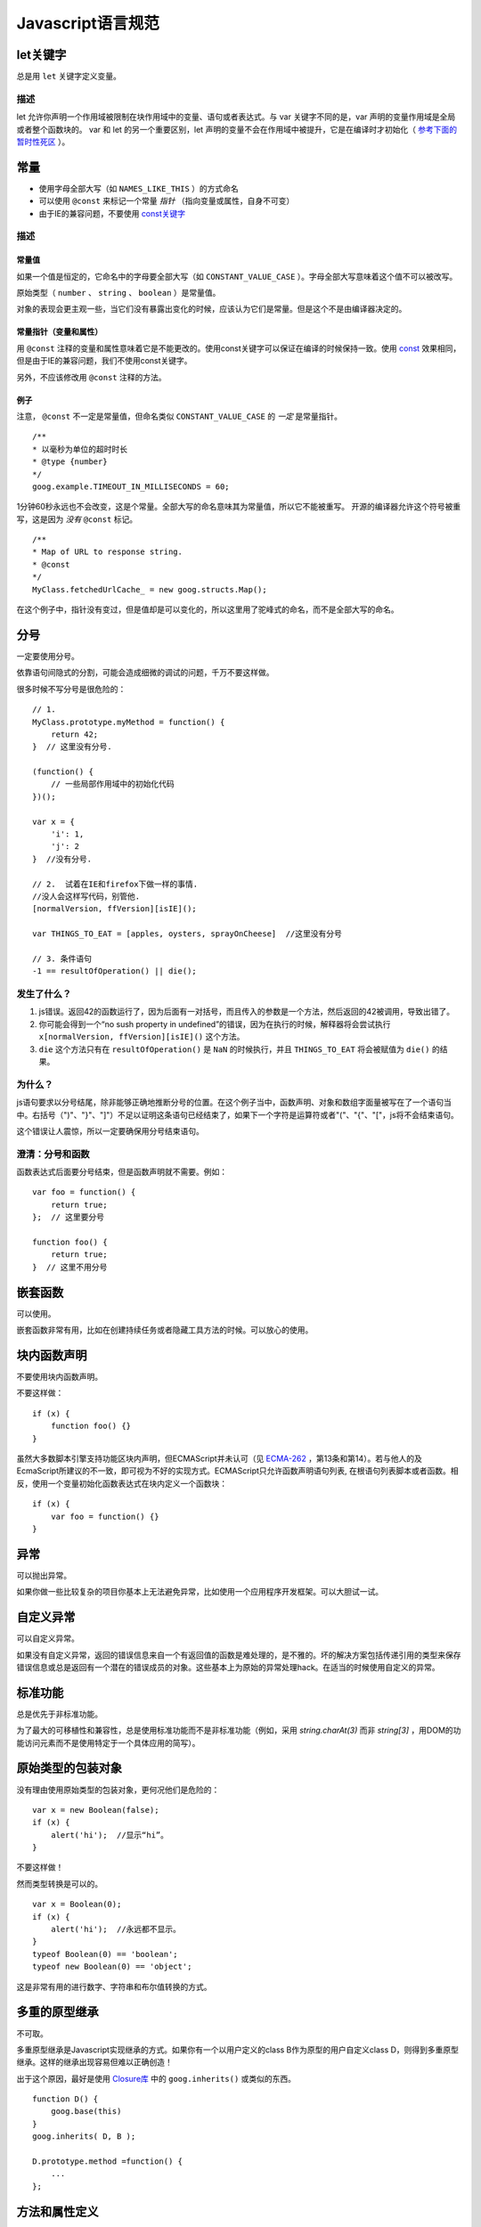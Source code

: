 Javascript语言规范
=====================

let关键字
----------------

总是用 ``let`` 关键字定义变量。

描述
~~~~~~

let 允许你声明一个作用域被限制在块作用域中的变量、语句或者表达式。与 var 关键字不同的是，var 声明的变量作用域是全局或者整个函数块的。 var 和 let 的另一个重要区别，let 声明的变量不会在作用域中被提升，它是在编译时才初始化（ `参考下面的暂时性死区 <https://developer.mozilla.org/en-US/docs/Web/JavaScript/Reference/Statements/let#temporal_dead_zone_tdz>`_ ）。

常量
----------------

* 使用字母全部大写（如 ``NAMES_LIKE_THIS`` ）的方式命名

* 可以使用 ``@const`` 来标记一个常量 *指针* （指向变量或属性，自身不可变）

* 由于IE的兼容问题，不要使用 `const关键字 <https://developer.mozilla.org/en-US/docs/Web/JavaScript/Reference/Statements/const?redirectlocale=en-US&redirectslug=JavaScript%2FReference%2FStatements%2Fconst>`_

描述
~~~~~~

常量值
########

如果一个值是恒定的，它命名中的字母要全部大写（如 ``CONSTANT_VALUE_CASE`` ）。字母全部大写意味着这个值不可以被改写。

原始类型（ ``number`` 、 ``string`` 、 ``boolean`` ）是常量值。

对象的表现会更主观一些，当它们没有暴露出变化的时候，应该认为它们是常量。但是这个不是由编译器决定的。

常量指针（变量和属性）
########################

用 ``@const`` 注释的变量和属性意味着它是不能更改的。使用const关键字可以保证在编译的时候保持一致。使用 `const <https://developer.mozilla.org/en-US/docs/Web/JavaScript/Reference/Statements/const?redirectlocale=en-US&redirectslug=JavaScript%2FReference%2FStatements%2Fconst>`_ 效果相同，但是由于IE的兼容问题，我们不使用const关键字。

另外，不应该修改用 ``@const`` 注释的方法。

例子
########

注意， ``@const`` 不一定是常量值，但命名类似 ``CONSTANT_VALUE_CASE`` 的 *一定* 是常量指针。

::

    /**
    * 以毫秒为单位的超时时长
    * @type {number}
    */
    goog.example.TIMEOUT_IN_MILLISECONDS = 60;

1分钟60秒永远也不会改变，这是个常量。全部大写的命名意味其为常量值，所以它不能被重写。
开源的编译器允许这个符号被重写，这是因为 *没有* ``@const`` 标记。

::

    /**
    * Map of URL to response string.
    * @const
    */
    MyClass.fetchedUrlCache_ = new goog.structs.Map();

在这个例子中，指针没有变过，但是值却是可以变化的，所以这里用了驼峰式的命名，而不是全部大写的命名。

分号
---------

一定要使用分号。

依靠语句间隐式的分割，可能会造成细微的调试的问题，千万不要这样做。

很多时候不写分号是很危险的：

::

    // 1.
    MyClass.prototype.myMethod = function() {
        return 42;
    }  // 这里没有分号.

    (function() {
        // 一些局部作用域中的初始化代码
    })();

    var x = {
        'i': 1,
        'j': 2
    }  //没有分号.

    // 2.  试着在IE和firefox下做一样的事情.
    //没人会这样写代码，别管他.
    [normalVersion, ffVersion][isIE]();

    var THINGS_TO_EAT = [apples, oysters, sprayOnCheese]  //这里没有分号

    // 3. 条件语句
    -1 == resultOfOperation() || die();

发生了什么？
~~~~~~~~~~~~~

1. js错误。返回42的函数运行了，因为后面有一对括号，而且传入的参数是一个方法，然后返回的42被调用，导致出错了。

2. 你可能会得到一个“no sush property in undefined”的错误，因为在执行的时候，解释器将会尝试执行 ``x[normalVersion, ffVersion][isIE]()`` 这个方法。

3.  ``die`` 这个方法只有在 ``resultOfOperation()`` 是 ``NaN`` 的时候执行，并且 ``THINGS_TO_EAT`` 将会被赋值为 ``die()`` 的结果。

为什么？
~~~~~~~~~~~~

js语句要求以分号结尾，除非能够正确地推断分号的位置。在这个例子当中，函数声明、对象和数组字面量被写在了一个语句当中。右括号（")"、"}"、"]"）不足以证明这条语句已经结束了，如果下一个字符是运算符或者"("、"{"、"["，js将不会结束语句。

这个错误让人震惊，所以一定要确保用分号结束语句。

澄清：分号和函数
~~~~~~~~~~~~~~~~~~~

函数表达式后面要分号结束，但是函数声明就不需要。例如：

::

    var foo = function() {
        return true;
    };  // 这里要分号

    function foo() {
        return true;
    }  // 这里不用分号

嵌套函数
-----------------

可以使用。

嵌套函数非常有用，比如在创建持续任务或者隐藏工具方法的时候。可以放心的使用。

块内函数声明
---------------------------

不要使用块内函数声明。

不要这样做：

::

    if (x) {
        function foo() {}
    }

虽然大多数脚本引擎支持功能区块内声明，但ECMAScript并未认可（见 `ECMA-262 <http://www.ecma-international.org/publications/standards/Ecma-262.htm>`_ ，第13条和第14）。若与他人的及EcmaScript所建议的不一致，即可视为不好的实现方式。ECMAScript只允许函数声明语句列表, 在根语句列表脚本或者函数。相反，使用一个变量初始化函数表达式在块内定义一个函数块：

::

    if (x) {
        var foo = function() {}
    }

异常
-------

可以抛出异常。

如果你做一些比较复杂的项目你基本上无法避免异常，比如使用一个应用程序开发框架。可以大胆试一试。

自定义异常
----------

可以自定义异常。

如果没有自定义异常，返回的错误信息来自一个有返回值的函数是难处理的，是不雅的。坏的解决方案包括传递引用的类型来保存错误信息或总是返回有一个潜在的错误成员的对象。这些基本上为原始的异常处理hack。在适当的时候使用自定义的异常。

标准功能
----------

总是优先于非标准功能。

为了最大的可移植性和兼容性，总是使用标准功能而不是非标准功能（例如，采用 `string.charAt(3)` 而非 `string[3]` ，用DOM的功能访问元素而不是使用特定于一个具体应用的简写）。

原始类型的包装对象
------------------

没有理由使用原始类型的包装对象，更何况他们是危险的：

::

    var x = new Boolean(false);
    if (x) {
        alert('hi');  //显示“hi”。
    }

不要这样做！

然而类型转换是可以的。

::

    var x = Boolean(0);
    if (x) {
        alert('hi');  //永远都不显示。
    }
    typeof Boolean(0) == 'boolean';
    typeof new Boolean(0) == 'object';

这是非常有用的进行数字、字符串和布尔值转换的方式。

多重的原型继承
-------------------

不可取。

多重原型继承是Javascript实现继承的方式。如果你有一个以用户定义的class B作为原型的用户自定义class D，则得到多重原型继承。这样的继承出现容易但难以正确创造！

出于这个原因，最好是使用 `Closure库 <https://developers.google.com/closure/library/?csw=1>`_ 中的 ``goog.inherits()`` 或类似的东西。

::

    function D() {
        goog.base(this)
    }
    goog.inherits( D, B );

    D.prototype.method =function() {
        ...
    };

方法和属性定义
-------------------------

``/**构造函数*/ function SomeConstructor() { this.someProperty = 1; } Foo.prototype.someMethod = function() { ... };``

虽然有多种使用“new”关键词来创建对象方法和属性的途径，首选的创建方法的途径是：

::

    Foo.prototype.bar = function() {
        /* ... */
    };

其他特性的首选创建方式是在构造函数中初始化字段：

::

    /** @constructor */
    function Foo() {
        this.bar = value;
    }

为什么？
~~~~~~~~~~

当前的JavaScript引擎优化基于一个对象的“形状”， `给对象添加一个属性（包括覆盖原型设置的值）改变了形式，会降低性能 <https://developers.google.com/v8/design#prop_access>`_ 。

删除
----------

请使用 ``this.foo = null`` 。

::

    o.prototype.dispose = function() {
        this.property_ = null;
    };

而不是：

::

    Foo.prototype.dispose = function() {
        delete his.property_;
    };

在现代的JavaScript引擎中，改变一个对象属性的数量比重新分配值慢得多。应该避免删除关键字，除非有必要从一个对象的迭代的关键字列表删除一个属性，或改变 ``if (key in obj)`` 结果。

闭包
-------------

可以使用，但是要小心。

创建闭包可能是JS最有用的和经常被忽视的功能。在 `这里 <http://jibbering.com/faq/notes/closures/>`_ 很好地描述说明了闭包的工作。

要记住的一件事情，一个闭包的指针指向包含它的范围。因此，附加一个闭包的DOM元素，可以创建一个循环引用，所以，内存会泄漏。例如，下面的代码：

::

    function foo(element, a, b) {
        element.onclick = function() { /* 使用 a 和 b */ };
    }

闭包能保持元素a和b的引用即使它从未使用。因为元素还保持对闭包的一个引用，我们有一个循环引用，不会被垃圾收集清理。在这些情况下，代码的结构可以如下：

::

    function foo(element, a, b) {
        element.onclick = bar(a, b);
    }

    function bar(a, b) {
        return function() { /* 使用 a 和 b */ }
    }

eval()函数
------------------------

只用于反序列化（如评估RPC响应）。

若用于 ``eval()`` 的字符串含有用户输入，则 ``eval()`` 会造成混乱的语义，使用它有风险。通常有一个更好
更清晰、更安全的方式来编写你的代码，所以一般是不会允许其使用的。然而，eval相对比非eval使反序列化更容易，因此它的使用是可以接受的（例如评估RPC响应）。

反序列化是将一系列字节存到内存中的数据结构转化过程。例如，你可能会写的对象是：

::

    users = [
        {
            name: 'Eric',
            id: 37824,
            email: 'jellyvore@myway.com'
        },
        {
            name: 'xtof',
            id: 31337,
            email: 'b4d455h4x0r@google.com'
        },
        ...
    ];

将这些数据读入内存跟得出文件的字符串表示形式一样容易。

同样， ``eval()`` 函数可以简化解码RPC的返回值。例如，您可以使用 ``XMLHttpRequest`` 生成RPC，在响应时服务器返回JavaScript：

::

    var userOnline = false;
    var user = 'nusrat';
    var xmlhttp = new XMLHttpRequest();
    xmlhttp.open('GET', 'http://chat.google.com/isUserOnline?user=' + user, false);
    xmlhttp.send('');
    // 服务器返回：
    // userOnline = true;
    if (xmlhttp.status == 200) {
          eval(xmlhttp.responseText);
    }
    // userOnline 现在为 true

with() {}
----------------------

不建议使用。

使用 ``with`` 会影响程序的语义。因为 ``with`` 的目标对象可能会含有和局部变量冲突的属性，使你程序的语义发生很大的变化。例如，这是做什么用？

::

    with (foo) {
        var x = 3;
        return x;
    }

答案：什么都有可能。局部变量 ``x`` 可能会被 ``foo`` 的一个属性覆盖，它甚至可能有setter方法，在此情况下将其赋值为3可能会执行很多其他代码。不要使用 ``with`` 。

this
-------------------

只在构造函数对象、方法，和创建闭包的时候使用。

``this`` 的语义可能会非常诡异。有时它指向全局对象（很多时候）、调用者的作用域链（在 ``eval`` 里）、DOM树的一个节点（当使用HTML属性来做为事件句柄时）、新创建的对象（在一个构造函数中）、或者其他的对象（如果函数被 ``call()`` 或 ``apply()`` 方式调用）。

正因为 ``this`` 很容易被弄错，故将其使用限制在以下必须的地方：

* 在构造函数中

* 在对象的方法中（包括闭包的创建）

for-in 循环
------------------

只使用在对象、映射、哈希的键值迭代中。

``for-in`` 循环经常被不正确的用在元素数组的循环中。由于并不是从 ``0`` 到 ``length-1`` 进行循环，而是遍历对象中和它原型链上的所有的键，所以很容易出错。这里有一些失败的例子：

::

    function printArray(arr) {
        for (var key in arr) {
            print(arr[key]);
        }
    }

    printArray([0,1,2,3]);  //这样可以

    var a = new Array(10);
    printArray(a);  //这样不行

    a = document.getElementsByTagName('*');
    printArray(a);  //这样不行

    a = [0,1,2,3];
    a.buhu = 'wine';
    printArray(a);  //这样不行

    a = new Array;
    a[3] = 3;
    printArray(a);  //这样不行

在数组循环时常用的一般方式：

::

    function printArray(arr) {
        var l = arr.length;
        for (var i = 0; i < l; i++) {
            print(arr[i]);
        }
    }

关联数组
-----------------------

不要将映射，哈希，关联数组当作一般数组来使用。

不允许使用关联数组……确切的说在数组，你不可以使用非数字的索引。如果你需要一个映射或者哈希，在这种情况下你应该使用对象来代替数组，因为在功能上你真正需要的是对象的特性而不是数组的。

数组仅仅是用来拓展对象的（像在JS中你曾经使用过的 ``Date`` 、 ``RegExp`` 和 ``String`` 对象一样的）。

多行的字符串字面量
------------------------------------

不要使用。

不要这样做：

::

    var myString = 'A rather long string of English text, an error message \
                  actually that just keeps going and going -- an error \
                  message to make the Energizer bunny blush (right through \
                  those Schwarzenegger shades)! Where was I? Oh yes, \
                  you\'ve got an error and all the extraneous whitespace is \
                  just gravy.  Have a nice day.';

在编译时每一行头部的空白符不会被安全地去除掉；斜线后的空格也会导致棘手的问题；虽然大部分脚本引擎都会支持，但是它不是ECMAScript规范的一部分。

使用字符串连接来代替：

::

    var myString = 'A rather long string of English text, an error message ' +
       'actually that just keeps going and going -- an error ' +
       'message to make the Energizer bunny blush (right through ' +
       'those Schwarzenegger shades)! Where was I? Oh yes, ' +
       'you\'ve got an error and all the extraneous whitespace is ' +
       'just gravy.  Have a nice day.';

数组和对象字面量
----------------------------------

建议使用。

使用数组和对象字面量来代替数组和对象构造函数。

数组构造函数容易在参数上出错。

::

    // 长度为3
    var a1 = new Array(x1, x2, x3);

    // 长度为 2
    var a2 = new Array(x1, x2);

    // If x1 is a number and it is a natural number the length will be x1.
    // If x1 is a number but not a natural number this will throw an exception.
    // Otherwise the array will have one element with x1 as its value.
    var a3 = new Array(x1);

    // 长度为0
    var a4 = new Array();

由此，如果有人将代码从2个参数变成了一个参数，那么这个数组就会有一个错误的长度。

为了避免这种怪异的情况，永远使用可读性更好的数组字面量。

::

    var a = [x1, x2, x3];
    var a2 = [x1, x2];
    var a3 = [x1];
    var a4 = [];

对象构造函数虽然没有相同的问题，但是对于可读性和一致性，还是应该使用对象字面量。

::

    var o = new Object();

    var o2 = new Object();
    o2.a = 0;
    o2.b = 1;
    o2.c = 2;
    o2['strange key'] = 3;

应该写成：

::

    var o = {};

    var o2 = {
        a: 0,
        b: 1,
        c: 2,
        'strange key': 3
    };

修改内置对象原型
--------------------------------

不建议。

强烈禁止修改如 ``Object.prototype`` 和 ``Array.prototype`` 等对象的原型。修改其他内置原型如 ``Function.prototype`` 危险性较小，但在生产环境中还是会引发一些难以调试的问题，也应当避免。

Internet Explorer中的条件注释
----------------------------------------------------------

不要使用。

不要这样做：

::

    var f = function () {
        /*@cc_on if (@_jscript) { return 2* @*/  3; /*@ } @*/
    };

条件注释会在运行时改变JavaScript语法树，阻碍自动化工具。
